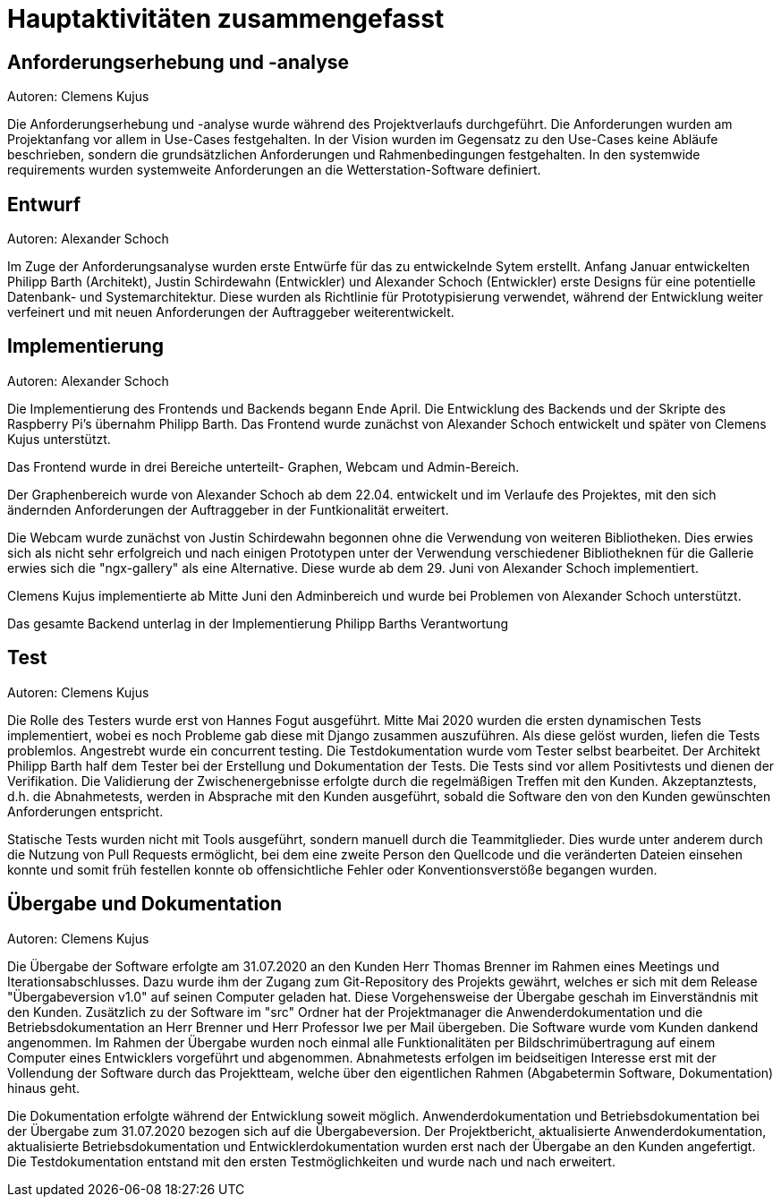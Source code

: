 = Hauptaktivitäten zusammengefasst

== Anforderungserhebung und -analyse
Autoren: Clemens Kujus

Die Anforderungserhebung und -analyse wurde während des Projektverlaufs durchgeführt. Die Anforderungen wurden am Projektanfang vor allem in Use-Cases festgehalten. In der Vision wurden im Gegensatz zu den Use-Cases keine Abläufe beschrieben, sondern die grundsätzlichen Anforderungen und Rahmenbedingungen festgehalten. In den systemwide requirements wurden systemweite Anforderungen an die Wetterstation-Software definiert.

== Entwurf
Autoren: Alexander Schoch

Im Zuge der Anforderungsanalyse wurden erste Entwürfe für das zu entwickelnde Sytem erstellt. Anfang Januar entwickelten Philipp Barth (Architekt), Justin Schirdewahn (Entwickler) und Alexander Schoch (Entwickler) erste Designs für eine potentielle Datenbank- und Systemarchitektur. Diese wurden als  Richtlinie für Prototypisierung verwendet, während der Entwicklung weiter verfeinert und mit neuen Anforderungen der Auftraggeber weiterentwickelt.


== Implementierung
Autoren: Alexander Schoch

Die Implementierung des Frontends und Backends begann Ende April. Die Entwicklung des Backends und der Skripte des Raspberry Pi's übernahm Philipp Barth. Das Frontend wurde zunächst von Alexander Schoch entwickelt und später von Clemens Kujus unterstützt.

Das Frontend wurde in drei Bereiche unterteilt- Graphen, Webcam und Admin-Bereich.

Der Graphenbereich wurde von Alexander Schoch ab dem 22.04. entwickelt und im Verlaufe des Projektes, mit den sich ändernden Anforderungen der Auftraggeber in der Funtkionalität erweitert.

Die Webcam wurde zunächst von Justin Schirdewahn begonnen ohne die Verwendung von weiteren Bibliotheken. Dies erwies sich als nicht sehr erfolgreich und nach einigen Prototypen unter der Verwendung verschiedener Bibliotheknen für die Gallerie erwies sich die "ngx-gallery" als eine Alternative. Diese wurde ab dem 29. Juni von Alexander Schoch implementiert.

Clemens Kujus implementierte ab Mitte Juni den Adminbereich und wurde bei Problemen von Alexander Schoch unterstützt.

Das gesamte Backend unterlag in der Implementierung Philipp Barths Verantwortung
//PHILIPP FRAGEN 

== Test
Autoren: Clemens Kujus

Die Rolle des Testers wurde erst von Hannes Fogut ausgeführt. Mitte Mai 2020 wurden die ersten dynamischen Tests implementiert, wobei es noch Probleme gab diese mit Django zusammen auszuführen. Als diese gelöst wurden, liefen die Tests problemlos. Angestrebt wurde ein concurrent testing. Die Testdokumentation wurde vom Tester selbst bearbeitet. Der Architekt Philipp Barth half dem Tester bei der Erstellung und Dokumentation der Tests. Die Tests sind vor allem Positivtests und dienen der Verifikation. Die Validierung der Zwischenergebnisse erfolgte durch die regelmäßigen Treffen mit den Kunden. Akzeptanztests, d.h. die Abnahmetests, werden in Absprache mit den Kunden ausgeführt, sobald die Software den von den Kunden gewünschten Anforderungen entspricht.

Statische Tests wurden nicht mit Tools ausgeführt, sondern manuell durch die Teammitglieder. Dies wurde unter anderem durch die Nutzung von Pull Requests ermöglicht, bei dem eine zweite Person den Quellcode und die veränderten Dateien einsehen konnte und somit früh festellen konnte ob offensichtliche Fehler oder Konventionsverstöße begangen wurden.

== Übergabe und Dokumentation
Autoren: Clemens Kujus

Die Übergabe der Software erfolgte am 31.07.2020 an den Kunden Herr Thomas Brenner im Rahmen 
eines Meetings und Iterationsabschlusses. Dazu wurde ihm der Zugang zum Git-Repository des 
Projekts gewährt, welches er sich mit dem Release "Übergabeversion v1.0" auf seinen Computer 
geladen hat. Diese Vorgehensweise der Übergabe geschah im Einverständnis mit den Kunden. 
Zusätzlich zu der Software im "src" Ordner hat der Projektmanager die Anwenderdokumentation und 
die Betriebsdokumentation an Herr Brenner und Herr Professor Iwe per Mail übergeben. Die 
Software wurde vom Kunden dankend angenommen. Im Rahmen der Übergabe wurden noch einmal alle 
Funktionalitäten per Bildschrimübertragung auf einem Computer eines Entwicklers vorgeführt und 
abgenommen. Abnahmetests erfolgen im beidseitigen Interesse erst mit der Vollendung der Software 
durch das Projektteam, welche über den eigentlichen Rahmen (Abgabetermin Software, 
Dokumentation) hinaus geht.

Die Dokumentation erfolgte während der Entwicklung soweit möglich. Anwenderdokumentation und 
Betriebsdokumentation bei der Übergabe zum 31.07.2020 bezogen sich auf die Übergabeversion. Der 
Projektbericht, aktualisierte Anwenderdokumentation, aktualisierte Betriebsdokumentation und 
Entwicklerdokumentation wurden erst nach der Übergabe an den Kunden angefertigt. Die 
Testdokumentation entstand mit den ersten Testmöglichkeiten und wurde nach und nach erweitert.
